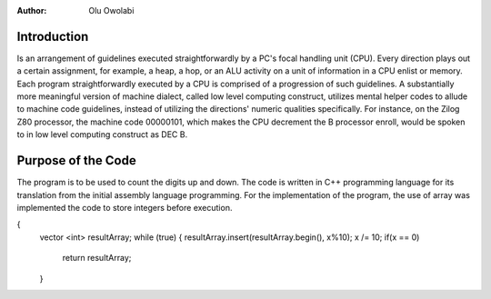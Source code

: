 :Author: Olu Owolabi


Introduction
*******************

Is an arrangement of guidelines executed straightforwardly by a PC's focal handling unit (CPU). Every direction plays out a certain assignment, for example, a heap, a hop, or an ALU activity on a unit of information in a CPU enlist or memory. Each program straightforwardly executed by a CPU is comprised of a progression of such guidelines. A substantially more meaningful version of machine dialect, called low level computing construct, utilizes mental helper codes to allude to machine code guidelines, instead of utilizing the directions' numeric qualities specifically. For instance, on the Zilog Z80 processor, the machine code 00000101, which makes the CPU decrement the B processor enroll, would be spoken to in low level computing construct as DEC B.




Purpose of the Code
********************
The program is to be used to count the digits up and down. The code is written in C++ programming language for its translation from the initial assembly language programming.
For the implementation of the program, the use of array was implemented the code to store integers before execution.

..  code-block:: text
  vector <int> integerToArray(int x)
{
    vector <int> resultArray;
    while (true)
    {
    resultArray.insert(resultArray.begin(), x%10);
    x /= 10;
    if(x == 0)
        return resultArray;
    }
